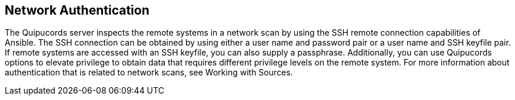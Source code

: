 [id='con-network-auth']

== Network Authentication

The Quipucords server inspects the remote systems in a network scan by using the SSH remote connection capabilities of Ansible. The SSH connection can be obtained by using either a user name and password pair or a user name and SSH keyfile pair. If remote systems are accessed with an SSH keyfile, you can also supply a passphrase. Additionally, you can use Quipucords options to elevate privilege to obtain data that requires different privilege levels on the remote system. For more information about authentication that is related to network scans, see Working with Sources.
